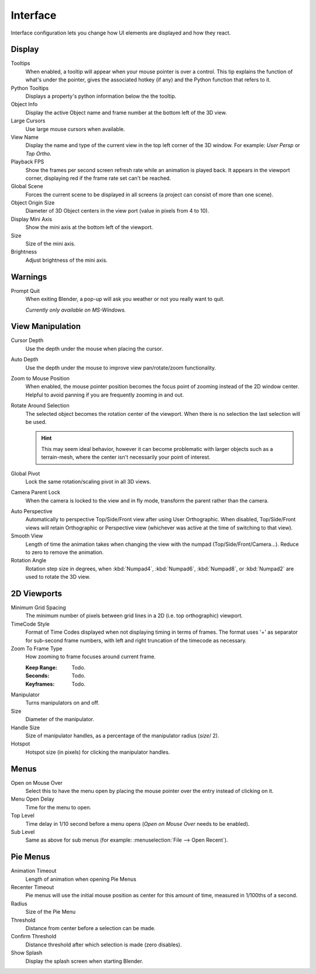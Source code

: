 
*********
Interface
*********

Interface configuration lets you change how UI elements are displayed and how they react.


.. figure:: /images/user_prefs-interface_tab.png
   :width: 650px


Display
=======

Tooltips
   When enabled, a tooltip will appear when your mouse pointer is over a control.
   This tip explains the function of what's under the pointer,
   gives the associated hotkey (if any) and the Python function that refers to it.
Python Tooltips
   Displays a property's python information below the the tooltip.
Object Info
   Display the active Object name and frame number at the bottom left of the 3D view.
Large Cursors
   Use large mouse cursors when available.
View Name
   Display the name and type of the current view in the top left corner of the 3D window.
   For example: *User Persp* or *Top Ortho*.
Playback FPS
   Show the frames per second screen refresh rate while an animation is played back.
   It appears in the viewport corner, displaying red if the frame rate set can't be reached.
Global Scene
   Forces the current scene to be displayed in all screens (a project can consist of more than one scene).
Object Origin Size
   Diameter of 3D Object centers in the view port (value in pixels from 4 to 10).

Display Mini Axis
   Show the mini axis at the bottom left of the viewport.
Size
   Size of the mini axis.
Brightness
   Adjust brightness of the mini axis.


Warnings
========

Prompt Quit
   When exiting Blender, a pop-up will ask you weather or not you really want to quit.

   *Currently only available on MS-Windows.*


View Manipulation
=================

Cursor Depth
   Use the depth under the mouse when placing the cursor.
Auto Depth
   Use the depth under the mouse to improve view pan/rotate/zoom functionality.
Zoom to Mouse Position
   When enabled, the mouse pointer position becomes the focus point of zooming instead of the 2D window center.
   Helpful to avoid panning if you are frequently zooming in and out.
Rotate Around Selection
   The selected object becomes the rotation center of the viewport.
   When there is no selection the last selection will be used.

   .. hint::

      This may seem ideal behavior,
      however it can become problematic with larger objects such as a terrain-mesh,
      where the center isn't necessarily your point of interest.

Global Pivot
   Lock the same rotation/scaling pivot in all 3D views.
Camera Parent Lock
   When the camera is locked to the view and in fly mode, transform the parent rather than the camera.

.. _prefs-interface-auto_perspective:

Auto Perspective
   Automatically to perspective Top/Side/Front view after using User Orthographic.
   When disabled, Top/Side/Front views will retain Orthographic or Perspective view
   (whichever was active at the time of switching to that view).
Smooth View
   Length of time the animation takes when changing the view with the numpad
   (Top/Side/Front/Camera...). Reduce to zero to remove the animation.
Rotation Angle
   Rotation step size in degrees, when :kbd:`Numpad4`, :kbd:`Numpad6`, :kbd:`Numpad8`,
   or :kbd:`Numpad2` are used to rotate the 3D view.


2D Viewports
============

Minimum Grid Spacing
   The minimum number of pixels between grid lines in a 2D (i.e. top orthographic) viewport.
TimeCode Style
   Format of Time Codes displayed when not displaying timing in terms of frames.
   The format uses '+' as separator for sub-second frame numbers,
   with left and right truncation of the timecode as necessary.
Zoom To Frame Type
   How zooming to frame focuses around current frame.

   :Keep Range: Todo.
   :Seconds: Todo.
   :Keyframes: Todo.

.. _prefs-interface-manipulator:

Manipulator
   Turns manipulators on and off.
Size
   Diameter of the manipulator.
Handle Size
   Size of manipulator handles, as a percentage of the manipulator radius (*size*/ 2).
Hotspot
   Hotspot size (in pixels) for clicking the manipulator handles.


Menus
=====

Open on Mouse Over
   Select this to have the menu open by placing the mouse pointer over the entry instead of clicking on it.
Menu Open Delay
   Time for the menu to open.
Top Level
   Time delay in 1/10 second before a menu opens (*Open on Mouse Over* needs to be enabled).
Sub Level
   Same as above for sub menus (for example: :menuselection:`File --> Open Recent`).


Pie Menus
=========

Animation Timeout
   Length of animation when opening Pie Menus
Recenter Timeout
   Pie menus will use the initial mouse position as center for this amount of time, measured in 1/100ths of a second.
Radius
   Size of the Pie Menu
Threshold
   Distance from center before a selection can be made.
Confirm Threshold
   Distance threshold after which selection is made (zero disables).

Show Splash
   Display the splash screen when starting Blender.
